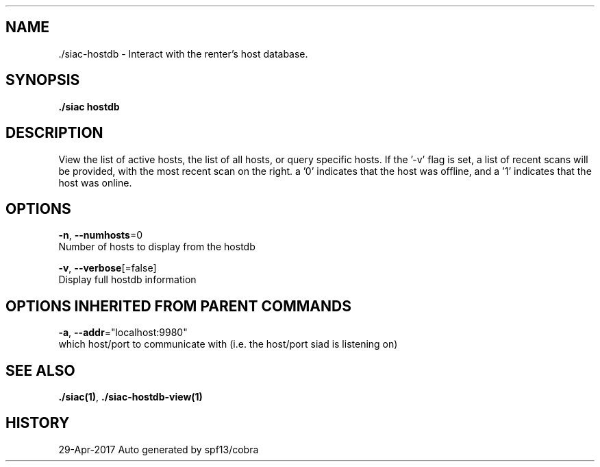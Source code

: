 .TH "./SIAC\-HOSTDB" "1" "Apr 2017" "Auto generated by spf13/cobra" "siac Manual" 
.nh
.ad l


.SH NAME
.PP
\&./siac\-\&hostdb \- Interact with the renter's host database.


.SH SYNOPSIS
.PP
\fB\&./siac hostdb\fP


.SH DESCRIPTION
.PP
View the list of active hosts, the list of all hosts, or query specific hosts.
If the '\-v' flag is set, a list of recent scans will be provided, with the most
recent scan on the right. a '0' indicates that the host was offline, and a '1'
indicates that the host was online.


.SH OPTIONS
.PP
\fB\-n\fP, \fB\-\-numhosts\fP=0
    Number of hosts to display from the hostdb

.PP
\fB\-v\fP, \fB\-\-verbose\fP[=false]
    Display full hostdb information


.SH OPTIONS INHERITED FROM PARENT COMMANDS
.PP
\fB\-a\fP, \fB\-\-addr\fP="localhost:9980"
    which host/port to communicate with (i.e. the host/port siad is listening on)


.SH SEE ALSO
.PP
\fB\&./siac(1)\fP, \fB\&./siac\-\&hostdb\-\&view(1)\fP


.SH HISTORY
.PP
29\-Apr\-2017 Auto generated by spf13/cobra
